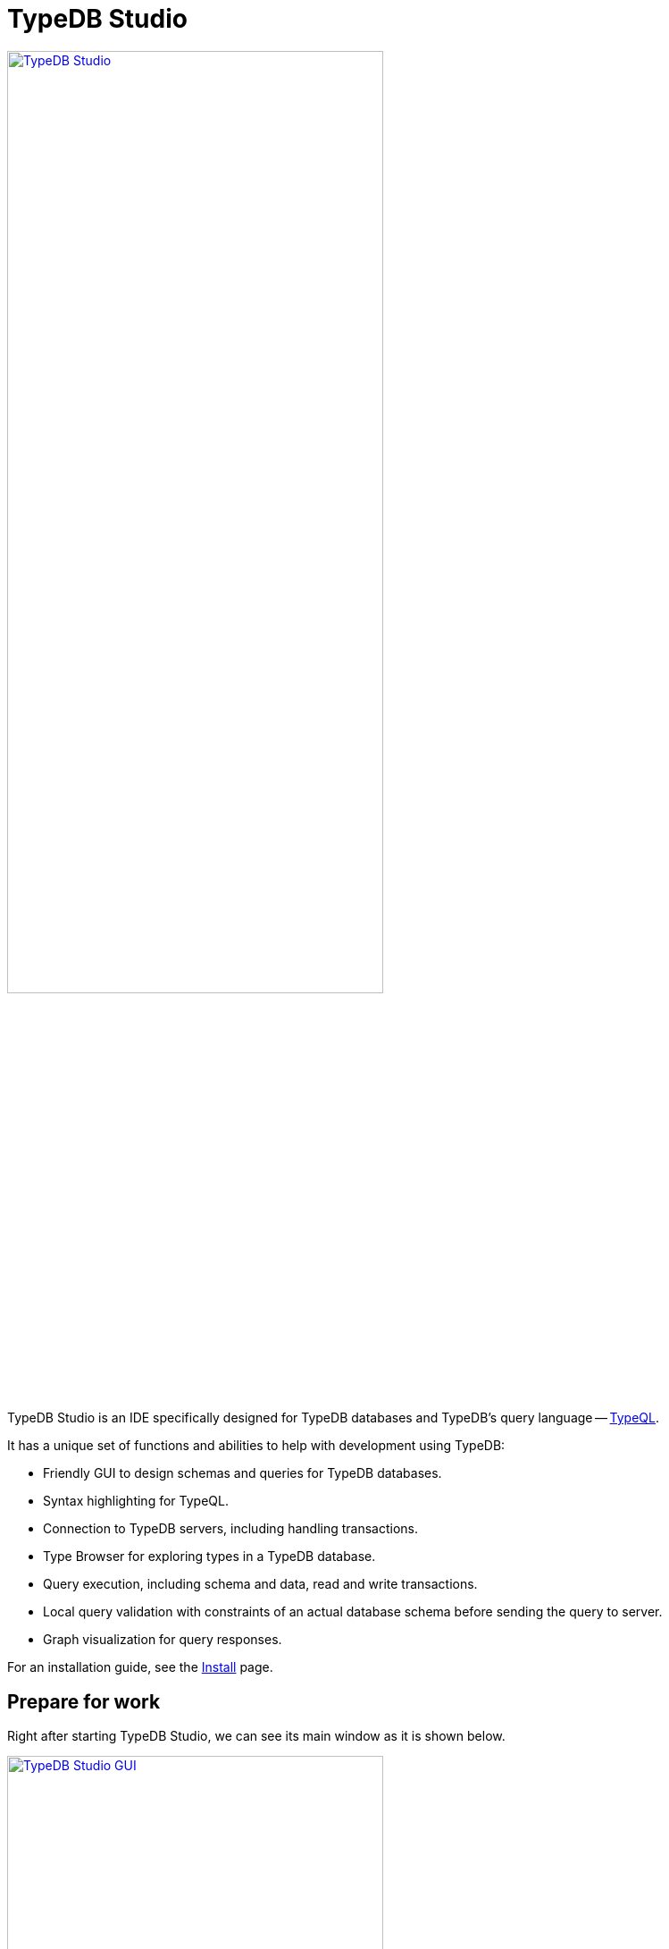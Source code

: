 = TypeDB Studio
:keywords: typedb, client, studio, visualizer, IDE, editor, purple
:page-aliases: clients::studio.adoc
:pageTitle: TypeDB Studio
:summary: TypeDB Studio documentation.
:experimental:

image::clients::studio/studio.png[TypeDB Studio, width = 70%, link=self]

TypeDB Studio is an IDE specifically designed for TypeDB databases and
TypeDB's query language -- xref:typeql:ROOT:fundamentals.adoc[TypeQL].

It has a unique set of functions and abilities to help with development using TypeDB:

* Friendly GUI to design schemas and queries for TypeDB databases.
* Syntax highlighting for TypeQL.
* Connection to TypeDB servers, including handling transactions.
* Type Browser for exploring types in a TypeDB database.
* Query execution, including schema and data, read and write transactions.
* Local query validation with constraints of an actual database schema before sending the query to server.
* Graph visualization for query responses.

For an installation guide, see the xref:home:ROOT:install.adoc#_studio[Install] page.

== Prepare for work

Right after starting TypeDB Studio, we can see its main window as it is shown below.

image::clients::studio/studio-gui.png[TypeDB Studio GUI, width = 70%, link=self]

The main panels of the GUI are marked with the following numbers on the image above:

. Projects panel
. Type browser
. Text editor tab
. Toolbar

To use most of the TypeDB Studio functions, we need to connect to a TypeDB server and choose a project directory.

[#_connect_to_typedb_server]
=== Connect to TypeDB server

At the top right-hand corner, click the btn:[Connect to TypeDB] button. It will open a windows with the same name and
the connection settings as shown below.

image::clients::studio/connection-interface-disconnected.png[Connection Manager Disconnected, width = 70%, link=self]

Fill in the address of the TypeDB server. By default, it's: `localhost:1729`. Click the btn:[Connect] button.

image::clients::studio/connection-interface-connected.png[Connection Manager Connected, width = 70%, link=self]

Once TypeDB Studio connected to a TypeDB server successfully, the connection manager window should close automatically.
If we reopen the window we can find the green status field in the bottom left corner, as shown above.

[NOTE]
====
When Studio connected to a TypeDB server it will display the server address in the top right corner instead of the
label of the `Connect to TypeDB` button.
====

=== Disconnect from TypeDB server

At the top right-hand corner, click the button with the server address in it.

In the `Connect to TypeDB` window click on the btn:[Disconnect] button.

[#_create_a_database]
=== Create a database

To create a new database, make sure TypeDB Studio is connected to a TypeDB server and click on the
btn:[Manage Databases] button (with a database icon) as shown below.

image::clients::studio/studio-database.png[Database icon]

Enter the name for the new database at the text field at the bottom of the `Manage Databases` window and hit
btn:[Create].

image::clients::studio/databases-interface-iam-database.png[Database Manager with IAM database, 300, link=self]

Our database appeared at the list of databases. Now we can close the `Manage Databases` window by clicking the
btn:[Close] button.

[#_select_active_database]
=== Select active database

TypeDB Studio lets us work with one database at a time. Thus, to perform any query we need to choose a database
first.

We can select it by clicking the dropdown menu at the *Toolbar* titled btn:[database (none)] or with a name of
previously selected database. It is the only dropdown menu in the *Toolbar* and is located immediately right of the
databases icon.

[NOTE]
====
If the dropdown menu isn't active it usually means that we didn't connect to a server yet.
====

After selecting the database to work with from a list, we will see it's name on the dropdown list and types
hierarchy of the selected database in the <<_types_browser_capabilities,Type browser>> (bottom left of the screen).

[#_open_a_project_directory]
=== Open a project directory

TypeDB Studio stores queries we save on a local machine in a project directory, so we don't need to rewrite all queries
each time we open Studio. To select a project directory, click on the open folder icon left of the database icon or
click on the btn:[Open Project] button in the *Projects* panel on the left (under the database icon).

image::clients::studio/project-interface-open.png[Project Interface Prompt to Open]

[NOTE]
====
If the *Projects* panel is not displayed -- click the *Projects* vertical tab on the left edge of the TypeDB Studio window.
====

== Basic operations

=== File operations

[#_create_a_new_file]
==== Create a new file

To create a new file use the button with the plus (`+`) icon. It is located at the top of the *Text editor* panel
under the *Toolbar*. Its horizontal position is adjusted for the number of tabs opened in the *Text editor* -- the
button with plus icon will always stay at the right end of the tabs of the *Text editor*.

Upon clicking on the plus button, a new tab will be opened with the default filename. For new files by default
filename consists of `Untitled` word, followed by a number, starting from `1` and a file extension of `.tql`.

image::clients::studio/project-new-file.png[Create a New File, width = 70%, link=self]

This file will be stored at the hidden folder in the current project directory until it is saved with some
other name and path.

[#_open_an_existing_file]
==== Open an existing file

We can open any existing file in the current project directory by double-clicking on the file in the
*Projects* panel. It will create a new tab in the *Text editor* panel with the contents of the file.

If there is already a tab with the file opened it will become active instead of creating a new one.

==== Save a file

Any file edited in the *Text editor* panel is auto saved with a small delay. That includes new files that weren't
assigned a specific name yet. Those are saved into the hidden folder with their default names. That way if we close
TypeDB Studio the all files will be persisted, and upon starting the Studio again, all files in the hidden folder will
be opened automatically.

Upon manual save those Untitled files will be saved with the specified filename and path and deleted from the hidden
folder.

To save file manually use the btn:[Save Current File] (floppy disk 💾 icon) button at the left end of the *Toolbar*.

=== Query design

One of the most important functions of TypeDB Studio is to provide an environment to design and debug queries to
TypeDB databases. For that we have the *Text editor* panel with TypeQL syntax highlighting and the *Toolbar*
with transaction controls.

[#_text_editor_panel]
==== Text editor panel

*Text editor* panel doesn't have a visible title, but it's the biggest area in the middle of the TypeDB Studio +
that is being used to work with text information. It does have tabs at the top to switch between different opened files.

The currently selected file's content is displayed in the main section with line numbers at the left edge of the
*Text editor* panel.

All text in the *Text editor* panel will be displayed with TypeQL syntax highlighting.

In the bottom right corner of TypeDB Studio window, there is an indicator for cursor location that contains the line
number and current symbol position in that line.

//#todo rewrite from being descriptive to a proper documenting Studio functions

The following functions can be activated from the context menu available by right-clicking inside the *Text editor*
main section:

* Copy/Cut/Paste
* Find/Replace
* Run File/Run Selection
* Increase/Decrease/Reset Text Size

=== Query execution

To <<_run_query,run>> a query that we have prepared in a tab of the <<_text_editor_panel>>,
use the <<_transaction_control, transaction controls>> in the top *Toolbar*.

[#_run_query]
==== How to run a query

Make sure TypeDB Studio is <<_connect_to_typedb_server,connected>> to a TypeDB server,
a database is <<_select_active_database,selected>>, and a project directory is <<_open_a_project_directory,opened>>.

. Make sure the query to run is open in the active tab of the text-editor panel. +
If it's not the case: <<_create_a_new_file,write a new one>> or <<_open_an_existing_file,open an existing>> file
with query to run.
+
image::clients::studio/project-schema-pasted.png[Query text, width = 70%, link=self]

. Choose the correct xref:connecting/overview.adoc#_sessions[session] (`schema`/`data`) type and
  xref:connecting/overview.adoc#_transactions[transaction] (`read`/`write`) type to run the query
  by clicking on those options on the *Toolbar* switches.
. Run the query by clicking on the btn:[Run Query] (▶) button. +
*Run* panel will be expanded on the bottom of the query to show the results of the query execution attempt.
+
image::clients::studio/project-schema-query-run.png[Write the Schema, width = 70%, link=self]

. If it's the `write` transaction type -- wait for transaction control options to be ready and commit or close the
transaction (by clicking on the btn:[Commit transaction] (✔) or btn:[Close transaction] (x) buttons respectively).

The result of the query is displayed in the *Run* panel under the Text editor.

If any error occurs during the query validation or transaction, it is shown as a red popup in the bottom right corner of
the TypeDB Studio window. Additional information about the error is displayed in the results of the query in the
*Run* panel.

If a `write` transaction committed successfully -- a blue pop-up with a transaction confirmation is displayed.
See example below.

image::clients::studio/project-schema-committed.png[Commit the Transaction, width = 70%, link=self]

For more information on different control elements for query execution, see the <<_transaction_control>> section below.

[#_results]
==== How to see results

Under the *Text editor* panel there is the *Run* panel, but it is collapsed by default if no query has been run yet.

To expand it perform any query or just click on the upwards-pointing chevron in the bottom right corner of
TypeDB Studio window, above the cursor location indicator.

*Run* panel has 2 sets tabs:

* Tabs at the top of the *Run* panel are for different query attempts.
+
By default, every query sent will overwrite the existing tab, but if we enable the pin icon at the beginning
of the tab name by clicking it -- the tab will be pinned and stay. A new tab will appear on the right from
the last pinned one upon the next query execution.

* Tabs at the bottom of the *Run* panel are for different results for the currently selected query attempt (tab
at the top of the *Run* panel). These include the `Log` tab with direct textual Studio output and the `Graph`
tabs (one per every query statement in the *Text editor* panel) with graph visualization of response.

Use `Log` tab to see textual output from the query execution (including error and query execution messages)
// #todo add Log tab section and Graph visualization section with preview panel description -

[#_transaction_control]
=== Transaction controls

To control query execution, we have the top *Toolbar* elements located to the right from the database selection
drop-down menu. See below.

image::clients::studio/studio-transaction-controls.png[Transaction controls, link=self]

From left to right (numbered respectively to the screenshot numbers):

. xref:connecting/overview.adoc#_sessions[Session] type switch:
 ** `schema` -- to use schema session type
 ** `data` -- to use data session type
. xref:connecting/overview.adoc#_transactions[Transaction] type switch:
 ** `write` -- to use write transaction
 ** `read` -- to use read transaction
. btn:[snapshot] button -- enables snapshot feature that encapsulates a transaction in a snapshot of a database's data
until the transaction is committed or closed. Write transactions are always snapshoted. May be enabled or disabled
for read transactions.
. btn:[infer] button -- enable xref:development/infer.adoc[inferring data] by rules. Only available for read
transactions.
. btn:[explain] button -- enable xref:development/infer.adoc#_explain_query[explanations] mechanics by providing
`explainables` methods for results. Only available for read transactions with *snapshot* and *infer* enabled.
. btn:[Transaction status] (Circle (●) icon) indicator -- transaction activity indicator. Green if there is a
transaction opened by TypeDB Studio at this moment. Gray if there is no opened transaction. Rotating animation --
TypeDB Studio processing the query or the results (including additional API calls).
. btn:[Close transaction] (x icon) button -- close active transaction without committing the results.
. btn:[Rollback transaction] (U-turn (⟲) icon) button -- revert the transaction results without closing it.
. btn:[Commit transaction] (Tick (✔) icon) button -- commit the changes and close the transaction.
. btn:[Run Query] (play (▶) icon) button -- run query or queries in the active tab of the *Text editor* panel.
It will open a transaction (with the session type and transaction type specified in the *Toolbar* on the left)
and execute the TypeQL code against the selected database.
. btn:[Stop Signal] (lighting (⚡) icon) button -- stop query execution after the next result.

[#_inference]
== Inference

To run a query with inference, simply switch the inference option *on* before executing a query.

The xref:basics/inference.adoc[inference] transaction option can be switched *on* and *off* with
the btn:[infer] button in the top *Toolbar*.

[NOTE]
====
If the btn:[infer] button is inactive, double-check the following prerequisites are met:

- there is an active database <<_connect_to_typedb_server,connection>>;
- there is a database <<_select_active_database,selected>>;
- the transaction type is set to *read*.
====

As a result of running a query with inference, we can get <<_results,results>> in the *Run* panel. If there are any
inferred instances of data they will be shown with green lining in the graph visualization. And inferred connections
(ownerships or roles played) will be shown as green arrows. See the example below.

[#_inference_results]
image::clients::studio/inference.png[Inference results example, width = 70%, link=self]

[#_explanation]
=== Explanation

To run a query with explanation, simply switch the explanation option *on* before executing a query. To be able to do
 that, the inference and the snapshot options must also be enabled.

The xref:development/infer.adoc#_explain_query[explanation] transaction option can be switched
*on* and *off* with the btn:[explain] button in the top *Toolbar*. The inference and snapshot options can be enabled
by the btn:[infer] and the btn:[snapshot] buttons respectively.

[NOTE]
====
If the btn:[explain] button is inactive, double-check the following:

- the btn:[infer] button is *on*;
- the btn:[snapshot] button is *on*;
- there is an active database <<_connect_to_typedb_server,connection>>;
- there is a database <<_select_active_database,selected>>;
- the transaction type is set to *read*.
====

As a result of running a query with inference and explanation options we can get <<_results,results>> in the
*Run* panel. If there are any inferred instances of data they will be shown with green lining in the graph
visualization. And inferred connections (ownerships or roles played) will be shown as green arrows. As it was shown
in the <<_inference_results,inference example>> above.

The only difference is -- double-clicking on any explainable inferred results will spawn an explanation. An explanation
is a set of additional instances and connections, that provide a direct explanation of the selected explainable inferred
result. See the example below.

[#_explanation_results]
image::clients::studio/explanation.png[Explanation example, width = 70%, link=self]

[#_types_browser_capabilities]
== Type browser capabilities

Under the *Projects* panel that shows the project directory TypeDB has *Type Browser* panel that shows all types of
the schema of the current database.

[NOTE]
====
If the *Type Browser* panel is not displayed -- click the *Type Browser* vertical tab on the left edge of the
TypeDB Studio window.
====

All types are divided in three top level xref:basics/types.adoc#_type[built-in types]:

* Attribute
* Entity
* Relation

In an empty database (without a schema) only these three built-in types shown in the panel.

In a database with a schema, all types displayed in the exact hierarchy they were created (subtypes inside their
supertypes). We can easily collapse or expand all the types in the structure tree by clicking the associated buttons
on the top of the *Type Browser* panel with double chevrons (arrow heads) pointing down or up respectively.

image::clients::studio/type-browser.png[Type browser,width=300, link=self]

Double-clicking on any type will open the <<_type_editor,Type editor>> with information about the selected type
in a tab of the *Text editor*.

*Type Browser* panel can be closed by clicking the *X* icon in the top right corner of the panel. To reopen the panel
click the *Type Browser* tab on the left edge of the TypeDB Studio window.

=== Export schema

We can export schema of the database by clicking the btn:[Export Schema Types] button (second in row from left to
right) on the top of the *Type Browser* panel. It creates a new tab with inserted TypeQL code that creates the exact
schema that is in the current database.

[WARNING]
====
The btn:[Export Schema Types] button doesn't include rules into its output. That will be fixed in some of the next
versions of the TypeDB Studio.
====

[#_type_editor]
=== Type editor

By double-clicking any type we can open the type editor window that shows all information about the selected type and
allows us to easily edit the type.

image::clients::studio/type-editor.png[Type editor, width = 70%, link=self]

We can rename the type, change its supertype, abstract property, see all the connected types (subtypes, owned
attributes or owners of this particular attribute, related and played roles).

By clicking on one of the connected types we can see all information about it as well.

=== Rename a type

[WARNING]
====
For the renaming functions to be active set the session type switch to the `schema` and transaction type switch to the
`write` options first.
====

In TypeDB Studio we can rename a type in two ways:

* Open the type editor window by double-clicking on the type. At the very top click on the pencil icon immediately
right from the type name. Edit the name in the Label field and press btn:[Rename] button to finalize.
* Right-click on the type in the *Type browser* list. Click on the *Rename Type* option. Edit the name in the Label
field and press btn:[Rename] button to finalize.

[NOTE]
====
Renaming a type in any of this two ways will update the relevant type references in the schema and will not lead
to loosing existing data. All existing instances of the type will be available under the new types name.
====

=== Delete a type

[WARNING]
====
For the deleting functions to be active set the session type switch to the `schema` and transaction type switch to
the `write` options first.
====

In TypeDB Studio we can delete a type in two ways:

* Open the type editor window by double-clicking on the type. At the very bottom click on the btn:[Delete] button and
press btn:[Confirm] button. Commit the transaction with the green tick at the top of the Studio window.
* Right-click on the type in the *Type browser* list. Click on the Delete option and press btn:[Confirm] button. Commit
the transaction with the green tick at the top of the Studio window.

[NOTE]
====
In some cases, the btn:[Delete] option and button can be disabled. That means there are some conditions that prevent us
from deleting this type.

For example, we can't xref:development/schema.adoc#_undefine_subtype[delete a type that has a subtype].
====

== Settings

To configure TypeDB Studio, open the *Manage Preferences* window by clicking on the button with the gear (⚙) icon
in the top right corner of the TypeDB Studio window.

TypeDB Studio has the following settings available:

* Graph Visualiser
** Enable Graph Output -- Turns on visualization of query results as graphs on a separate tab of the *Run* panel. +
Default value: *On*.
* Project Manager
** Set Ignored Paths -- All paths mentioned here will be invisible in any Project directory opened in Studio. +
Default value: `.git`.
* Query Runner
** Default Get Query Limit -- Limits the maximum number of results to be returned from a get query to a database
if no limit explicitly stated in the query. +
Default value: *1000*.
* Text Editor
** Enable Autosave -- Enables autosave function for files opened in TypeDB Studio. +
Default value: *On*.

[#_version_compatibility]
== Version Compatibility

[cols="^.^2,^.^1,^.^2,^.^2"]
|===
| TypeDB Studio | Protocol encoding version | TypeDB Core | TypeDB Cloud & TypeDB Enterprise

| 2.25.0
| 3
| 2.25.7
| 2.25.7

| 2.24.15
| 2
| 2.24.17
| 2.24.17

| 2.18.0 to 2.21.2
| 1
| 2.18.0 to 2.23.0
| 2.18.0 to 2.23.0

| 2.14.1 to 2.17.0
| N/A
| 2.14.1 to 2.17.0
| 2.14.1 to 2.17.0

| 2.11.0
| N/A
| 2.11.1
| 2.11.1 to 2.11.2
|===
